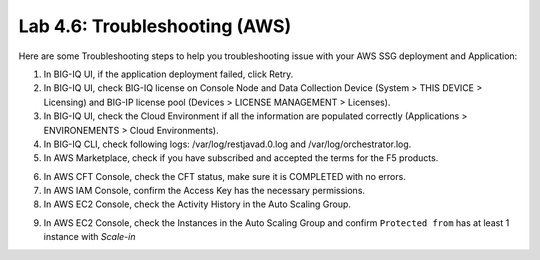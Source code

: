 Lab 4.6: Troubleshooting (AWS)
------------------------------

Here are some Troubleshooting steps to help you troubleshooting issue with your AWS SSG deployment and Application:

1. In BIG-IQ UI, if the application deployment failed, click Retry.
2. In BIG-IQ UI, check BIG-IQ license on Console Node and Data Collection Device (System > THIS DEVICE > Licensing) and 
   BIG-IP license pool (Devices > LICENSE MANAGEMENT > Licenses).
3. In BIG-IQ UI, check the Cloud Environment if all the information are populated correctly (Applications > ENVIRONEMENTS > Cloud Environments).
4. In BIG-IQ CLI, check following logs: /var/log/restjavad.0.log and /var/log/orchestrator.log.
5. In AWS Marketplace, check if you have subscribed and accepted the terms for the F5 products.

.. image:: ../pictures/module4/img_module4_lab6_1.png
  :align: center
  :scale: 50%

6. In AWS CFT Console, check the CFT status, make sure it is COMPLETED with no errors.
7. In AWS IAM Console, confirm the Access Key has the necessary permissions.
8. In AWS EC2 Console, check the Activity History in the Auto Scaling Group.

.. image:: ../pictures/module4/img_module4_lab6_2.png
  :align: center
  :scale: 50%

9. In AWS EC2 Console, check the Instances in the Auto Scaling Group and confirm ``Protected from`` has at least 1 instance with *Scale-in*

.. image:: ../pictures/module4/img_module4_lab6_3.png
  :align: center
  :scale: 50%